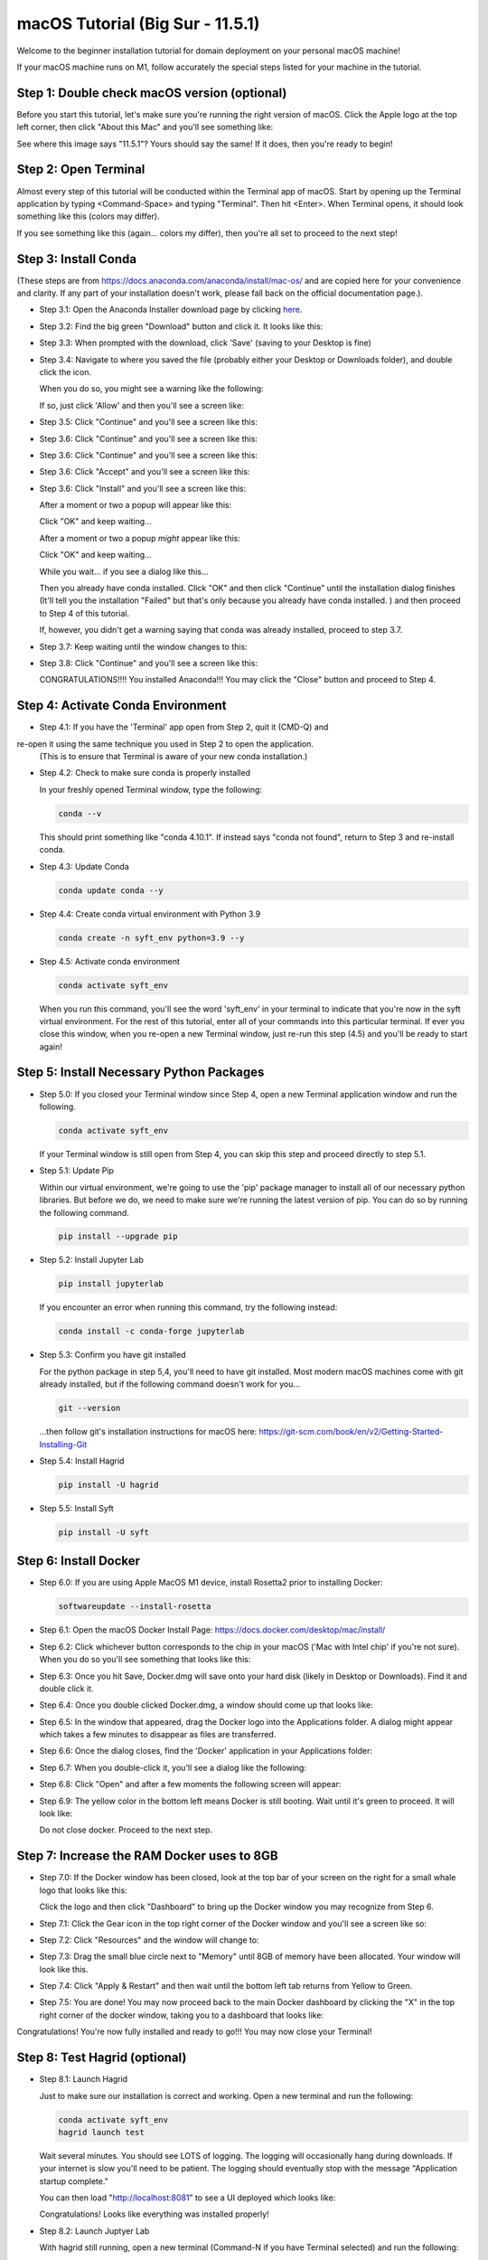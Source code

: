 .. _macOS_install:

=================================
macOS Tutorial (Big Sur - 11.5.1)
=================================

Welcome to the beginner installation tutorial for domain deployment on your personal macOS machine!

If your macOS machine runs on M1, follow accurately the special steps listed for your machine in the tutorial.

Step 1: Double check macOS version (optional)
=============================================
Before you start this tutorial, let's make sure you're running the right version of
macOS. Click the Apple logo at the top left corner, then click "About this Mac" and you'll
see something like:

|find_osx_version|

See where this image says "11.5.1"? Yours should say the same! If it does, then you're
ready to begin!


Step 2: Open Terminal
=====================

Almost every step of this tutorial will be conducted within the Terminal app of macOS. Start by
opening up the Terminal application by typing <Command-Space> and typing "Terminal". Then hit <Enter>.
When Terminal opens, it should look something like this (colors may differ).

|osx_terminal|

If you see something like this (again... colors my differ), then you're all set to proceed to the next step!

Step 3: Install Conda
=====================

(These steps are from https://docs.anaconda.com/anaconda/install/mac-os/ and are copied here
for your convenience and clarity. If any part of your installation doesn't work, please fall
back on the official documentation page.).

* Step 3.1: Open the Anaconda Installer download page by clicking `here <https://www.anaconda.com/products/individual#macos#>`__.
* Step 3.2: Find the big green "Download" button and click it. It looks like this:

  |conda_button|

* Step 3.3: When prompted with the download, click 'Save' (saving to your Desktop is fine)

  |click_save|

* Step 3.4: Navigate to where you saved the file (probably either your Desktop or Downloads folder), and double click the icon.

  When you do so, you might see a warning like the following:

  |conda_icon|

  If so, just click 'Allow' and then you'll see a screen like:

  |conda_install_1|

* Step 3.5: Click "Continue" and you'll see a screen like this:

  |conda_install_2|

* Step 3.6: Click "Continue" and you'll see a screen like this:

  |conda_install_3|

* Step 3.6: Click "Continue" and you'll see a screen like this:

  |conda_install_4|

* Step 3.6: Click "Accept" and you'll see a screen like this:

  |conda_install_5|

* Step 3.6: Click "Install" and you'll see a screen like this:

  |conda_install_6|

  After a moment or two a popup will appear like this:

  |conda_install_6_popup|

  Click "OK" and keep waiting...

  After a moment or two a popup *might* appear like this:



  Click "OK" and keep waiting...

  While you wait... if you see a dialog like this...

  |conda_install_6_popup_already_installed|

  Then you already have conda installed. Click "OK" and then click "Continue"
  until the installation dialog finishes (It'll tell you the installation "Failed"
  but that's only because you already have conda installed. ) and then proceed to
  Step 4 of this tutorial.

  If, however, you didn't get a warning saying that conda was already installed,
  proceed to step 3.7.

* Step 3.7: Keep waiting until the window changes to this:

  |conda_install_7|

* Step 3.8: Click "Continue" and you'll see a screen like this:



  CONGRATULATIONS!!!! You installed Anaconda!!! You may click the "Close" button and
  proceed to Step 4.

Step 4: Activate Conda Environment
==================================

* Step 4.1: If you have the 'Terminal' app open from Step 2, quit it (CMD-Q) and
re-open it using the same technique you used in Step 2 to open the application.
  (This is to ensure that Terminal is aware of your new conda installation.)

* Step 4.2: Check to make sure conda is properly installed

  In your freshly opened Terminal window, type the following:

  .. code-block:: bash

      conda --v

  This should print something like "conda 4.10.1". If instead says "conda not found",
  return to Step 3 and re-install conda.

* Step 4.3: Update Conda

  .. code-block:: bash

      conda update conda --y

* Step 4.4: Create conda virtual environment with Python 3.9

  .. code-block:: bash

      conda create -n syft_env python=3.9 --y

* Step 4.5: Activate conda environment

  .. code-block:: bash

      conda activate syft_env

  When you run this command, you'll see the word 'syft_env' in your terminal to indicate that you're
  now in the syft virtual environment. For the rest of this tutorial, enter all of your commands
  into this particular terminal. If ever you close this window, when you re-open a new Terminal
  window, just re-run this step (4.5) and you'll be ready to start again!


Step 5: Install Necessary Python Packages
=========================================

* Step 5.0: If you closed your Terminal window since Step 4, open a new Terminal application window and run the following.

  .. code-block:: bash

      conda activate syft_env

  If your Terminal window is still open from Step 4, you can skip this step and proceed directly to step 5.1.

* Step 5.1: Update Pip

  Within our virtual environment, we're going to use the 'pip' package manager to install all of our
  necessary python libraries. But before we do, we need to make sure we're running the latest version of pip.
  You can do so by running the following command.

  .. code-block:: bash

      pip install --upgrade pip

* Step 5.2: Install Jupyter Lab

  .. code-block:: bash

      pip install jupyterlab

  If you encounter an error when running this command, try the following instead:

  .. code-block:: bash

      conda install -c conda-forge jupyterlab

* Step 5.3: Confirm you have git installed

  For the python package in step 5,4, you'll need to have git installed.
  Most modern macOS machines come with git already installed, but if the following
  command doesn't work for you...

  .. code-block:: bash

      git --version

  ...then follow git's installation instructions for macOS here: https://git-scm.com/book/en/v2/Getting-Started-Installing-Git

* Step 5.4: Install Hagrid

  .. code-block:: bash

      pip install -U hagrid
      
* Step 5.5: Install Syft

  .. code-block:: bash
  
      pip install -U syft


Step 6: Install Docker
======================

* Step 6.0: If you are using Apple MacOS M1 device, install Rosetta2 prior to installing Docker:

  .. code-block:: bash

      softwareupdate --install-rosetta

* Step 6.1: Open the macOS Docker Install Page: https://docs.docker.com/desktop/mac/install/

  |docker_install_1|

* Step 6.2: Click whichever button corresponds to the chip in your macOS ('Mac with Intel chip' if you're not sure). When you do so you'll see something that looks like this:

  |docker_install_2|

* Step 6.3: Once you hit Save, Docker.dmg will save onto your hard disk (likely in Desktop or Downloads). Find it and double click it.

  |docker_install_3|

* Step 6.4: Once you double clicked Docker.dmg, a window should come up that looks like:

  |docker_install_4|

* Step 6.5: In the window that appeared, drag the Docker logo into the Applications folder. A dialog might appear which takes a few minutes to disappear as files are transferred.

* Step 6.6: Once the dialog closes, find the 'Docker' application in your Applications folder:

  |docker_install_5|

* Step 6.7: When you double-click it, you'll see a dialog like the following:



* Step 6.8: Click "Open" and after a few moments the following screen will appear:

  |docker_install_6|

* Step 6.9: The yellow color in the bottom left means Docker is still booting. Wait until it's green to proceed. It will look like:

  |docker_install_12|

  Do not close docker. Proceed to the next step.


Step 7: Increase the RAM Docker uses to 8GB
===========================================

* Step 7.0: If the Docker window has been closed, look at the top bar of your screen on the right for a small whale logo that looks like this:

  |docker_logo|

  Click the logo and then click "Dashboard" to bring up the Docker window you may recognize from Step 6.

  |docker_install_7|

* Step 7.1: Click the Gear icon in the top right corner of the Docker window and you'll see a screen like so:

  |docker_install_8|

* Step 7.2: Click "Resources" and the window will change to:

  |docker_install_9|

* Step 7.3: Drag the small blue circle next to "Memory" until 8GB of memory have been allocated. Your window will look like this.

  |docker_install_10|

* Step 7.4: Click "Apply & Restart" and then wait until the bottom left tab returns from Yellow to Green.



* Step 7.5: You are done! You may now proceed back to the main Docker dashboard by clicking the "X" in the top right corner of the docker window, taking you to a dashboard that looks like:

  |docker_install_11|

Congratulations! You're now fully installed and ready to go!!! You may now close your Terminal!

Step 8: Test Hagrid (optional)
==============================

* Step 8.1: Launch Hagrid

  Just to make sure our installation is correct and working. Open a new terminal and run the following:

  .. code-block:: bash

      conda activate syft_env
      hagrid launch test

  Wait several minutes. You should see LOTS of logging. The logging will occasionally hang during downloads. If your
  internet is slow you'll need to be patient. The logging should eventually stop with the message "Application startup complete."

  |hagrid_startup_complete|

  You can then load "http://localhost:8081" to see a UI deployed which looks like:

  |pygrid_ui|

  Congratulations! Looks like everything was installed properly!

* Step 8.2: Launch Juptyer Lab

  With hagrid still running, open a new terminal (Command-N if you have Terminal selected) and run the following:

  .. code-block:: bash

      conda activate syft_env
      jupyter lab

  A new browser window should open up.

  |syft_1|

* Step 8.3: Open a new Jupyter Notebook by clicking the "Python 3" square icon (with the python logo). The window will change to:

  |syft_2|

* Step 8.4: Enter the following code into the top cell and then hit "Shift Enter".


  .. code-block:: python

      import syft as sy
      domain = sy.login(email="info@openmined.org", password="changethis", port=8081)


  After typing <Shift-Enter>, you should see the following output (or something similar):

  |syft_3|

  And if so, Congratulations!!! You're 100% setup and we've tested to make sure!

* Step 8.5: Close Jupyter Lab

  Close the jupyter lab browser tab. Then find the terminal window where we ran 'jupyter lab' and close the terminal window. If
  a dialog box pops up saying "Do you want to terminate running processes in this window?", click "Terminate"

* Step 8.6: Land Hagrid

  Open a new terminal window and run:

  .. code-block:: bash

      conda activate syft_env
      hagrid land test
      conda deactivate syft_env

Well done!

.. |osx_terminal| image:: ../_static/install_tutorials/osx_terminal.png
   :width: 50%

.. |find_osx_version| image:: ../_static/install_tutorials/find_osx_version.png
   :width: 50%

.. |conda_button| image:: ../_static/install_tutorials/conda_button.png
   :width: 50%

.. |click_save| image:: ../_static/install_tutorials/click_save.png
   :width: 50%

.. |conda_icon| image:: ../_static/install_tutorials/conda_icon.png
   :width: 50%

.. |conda_install_1| image:: ../_static/install_tutorials/conda_install_1.png
   :width: 50%

.. |conda_install_2| image:: ../_static/install_tutorials/conda_install_2.png
   :width: 50%

.. |conda_install_3| image:: ../_static/install_tutorials/conda_install_3.png
   :width: 50%

.. |conda_install_4| image:: ../_static/install_tutorials/conda_install_4.png
   :width: 50%

.. |conda_install_5| image:: ../_static/install_tutorials/conda_install_5.png
   :width: 50%

.. |conda_install_6| image:: ../_static/install_tutorials/conda_install_6.png
   :width: 50%

.. |conda_install_6_popup| image:: ../_static/install_tutorials/conda_install_6_popup.png
   :width: 50%

.. |conda_install_6_popup_already_installed| image:: ../_static/install_tutorials/conda_install_6_popup_already_installed.png
   :width: 50%

.. |conda_install_6_popup_access| image:: ../_static/install_tutorials/conda_install_6_popup_access.png
   :width: 50%

.. |conda_install_7| image:: ../_static/install_tutorials/conda_install_7.png
   :width: 50%

.. |conda_install_8| image:: ../_static/install_tutorials/conda_install_8.png
   :width: 50%

.. |docker_install_1| image:: ../_static/install_tutorials/docker_install_1.png
   :width: 50%

.. |docker_install_2| image:: ../_static/install_tutorials/docker_install_2.png
   :width: 50%

.. |docker_install_3| image:: ../_static/install_tutorials/docker_install_3.png
   :width: 50%

.. |docker_install_4| image:: ../_static/install_tutorials/docker_install_4.png
   :width: 50%

.. |docker_install_5| image:: ../_static/install_tutorials/docker_install_5.png
   :width: 50%

.. |docker_install_6| image:: ../_static/install_tutorials/docker_install_6.png
   :width: 50%

.. |docker_install_7| image:: ../_static/install_tutorials/docker_install_7.png
   :width: 50%

.. |docker_install_8| image:: ../_static/install_tutorials/docker_install_8.png
   :width: 50%

.. |docker_install_9| image:: ../_static/install_tutorials/docker_install_9.png
   :width: 50%

.. |docker_install_10| image:: ../_static/install_tutorials/docker_install_10.png
   :width: 50%

.. |docker_install_11| image:: ../_static/install_tutorials/docker_install_11.png
   :width: 50%

.. |docker_install_12| image:: ../_static/install_tutorials/docker_install_12.png
   :width: 50%

.. |docker_logo| image:: ../_static/install_tutorials/docker_logo.png
   :width: 50%

.. |hagrid_startup_complete| image:: ../_static/install_tutorials/hagrid_startup_complete.png
   :width: 50%

.. |pygrid_ui| image:: ../_static/install_tutorials/pygrid_ui.png
   :width: 50%

.. |syft_1| image:: ../_static/install_tutorials/syft_1.png
   :width: 50%

.. |syft_2| image:: ../_static/install_tutorials/syft_2.png
   :width: 50%

.. |syft_3| image:: ../_static/install_tutorials/syft_3.png
   :width: 50%

